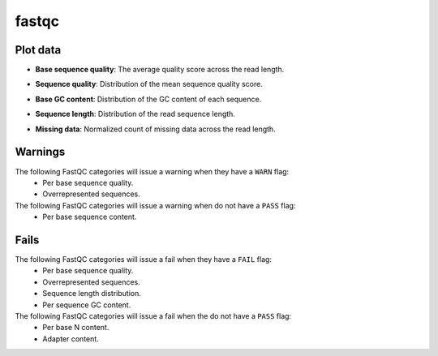 fastqc
------

Plot data
^^^^^^^^^

- **Base sequence quality**: The average quality score across the read length.

.. image:: ../resources/reports/fastqc_base_sequence_quality.png

- **Sequence quality**: Distribution of the mean sequence quality score.

.. image:: ../resources/reports/fastqc_per_base_sequence_quality.png

- **Base GC content**: Distribution of the GC content of each sequence.

.. image:: ../resources/reports/fastqc_base_gc_content.png

- **Sequence length**: Distribution of the read sequence length.

.. image:: ../resources/reports/fastqc_sequence_length.png

- **Missing data**: Normalized count of missing data across the read length.

.. image:: ../resources/reports/fastqc_missing_data.png


Warnings
^^^^^^^^

The following FastQC categories will issue a warning when they have a ``WARN`` flag:
    - Per base sequence quality.
    - Overrepresented sequences.

The following FastQC categories will issue a warning when do not have a ``PASS`` flag:
    - Per base sequence content.

Fails
^^^^^

The following FastQC categories will issue a fail when they have  a ``FAIL`` flag:
    - Per base sequence quality.
    - Overrepresented sequences.
    - Sequence length distribution.
    - Per sequence GC content.

The following FastQC categories will issue a fail when the do not have a ``PASS`` flag:
    - Per base N content.
    - Adapter content.
